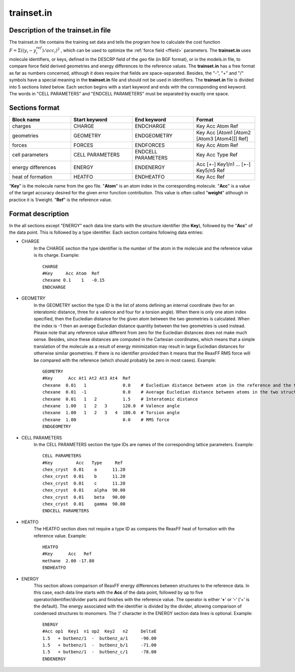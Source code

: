 .. _trainset_in:

trainset.in
***********

.. _TS_description:

Description of the trainset.in file
===================================

The trainset.in file contains the training set data and tells the program how to calculate the cost function :math:`F = \Sigma ((y_i - y^{ref}_i) / acc_i)^2` , which can be used to optimize the :ref:`force field <ffield>` parameters. The **trainset.in** uses molecule identifiers, or keys, defined in the DESCRP field of  the geo file (in BGF format), or in the models.in file, to compare force field derived geometries and energy differences to the reference values. The **trainset.in** has a free format as far as numbers concerned, although it does require that fields are space-separated. Besides, the "-", "+" and "/" symbols have a special meaning in the **trainset.in** file and should not be used in identifiers.  The **trainset.in** file is divided into 5 sections listed below. Each section begins with a start keyword and ends with the corresponding end keyword. The words in "CELL PARAMETERS" and "ENDCELL PARAMETERS" must be separated by exactly one space. 

.. _TS_sections:

Sections format
===============

.. csv-table:: 
   :widths: 100,100,100,100

   **Block name**, **Start keyword**, **End keyword**, **Format**
   charges, CHARGE, ENDCHARGE, Key Acc Atom Ref
   geometries, GEOMETRY, ENDGEOMETRY, Key Acc [Atom1 [Atom2 [Atom3 [Atom4]]] Ref]
   forces, FORCES, ENDFORCES, Key Acc Atom Ref
   cell parameters, CELL PARAMETERS, ENDCELL PARAMETERS,Key Acc Type Ref
   energy differences, ENERGY, ENDENERGY, Acc [+-] Key1/n1 ... [+-] Key5/n5 Ref
   heat of formation, HEATFO, ENDHEATFO, Key Acc Ref

"**Key**" is the molecule name from the geo file. "**Atom**" is an atom index in the corresponding molecule. "**Acc**" is a value of the target accuracy desired for the given error function contribution. This value is often called "**weight**" although in practice it is 1/weight. "**Ref**" is the reference value. 


.. _TS_format:

Format description
==================

In the all sections except "ENERGY" each data line starts with the structure identifier (the **Key**), followed by the "**Acc**" of the data point. This is followed by a type identifier. Each section contains following data entries:

+ CHARGE
    In the CHARGE section the type identifier is the number of the atom in the molecule and the reference value is its charge. 
    Example::

        CHARGE
        #Key     Acc Atom  Ref
        chexane 0.1    1   -0.15
        ENDCHARGE

+ GEOMETRY
    In the GEOMETRY section the type ID is the list of atoms defining an internal coordinate (two for an interatomic distance, three for a valence and four for a torsion angle). 
    When there is only one atom index specified, then the Eucledian distance for the given atom between the two geometries is calculated. 
    When the index is -1 then an average Eucledian distance quantity between the two geometries is used instead. Please note that any reference value different from zero for the Eucledian distances does not make much sense. 
    Besides, since these distances are computed in the Cartesian coordinates, which means that a simple translation of the molecule as a result of energy minimization may result in large Eucledian distances for otherwise similar geometries.
    If there is no identifier provided then it means that the ReaxFF RMS force will be compared with the reference (which should probably be zero in most cases). Example::

        GEOMETRY
        #Key      Acc At1 At2 At3 At4  Ref
        chexane  0.01   1              0.0    # Eucledian distance between atom in the reference and the trial structure
        chexane  0.01  -1              0.0    # Average Eucledian distance between atoms in the two structures 
        chexane  0.01   1   2          1.5    # Interatomic distance
        chexane  1.00   1   2   3      120.0  # Valence angle
        chexane  1.00   1   2   3   4  180.0  # Torsion angle
        chexane  1.00                  0.0    # RMS force
        ENDGEOMETRY

+ CELL PARAMETERS
    In the CELL PARAMETERS section the type IDs are names of the corresponding lattice parameters. Example::

        CELL PARAMETERS
        #Key         Acc   Type     Ref
        chex_cryst  0.01    a      11.20
        chex_cryst  0.01    b      11.20
        chex_cryst  0.01    c      11.20
        chex_cryst  0.01    alpha  90.00
        chex_cryst  0.01    beta   90.00
        chex_cryst  0.01    gamma  90.00
        ENDCELL PARAMETERS

+ HEATFO
    The HEATFO section does not require a type ID as compares the ReaxFF heat of formation with the reference value. Example::

        HEATFO
        #Key      Acc   Ref
        methane  2.00 -17.80
        ENDHEATFO

+ ENERGY
    This section allows comparison of ReaxFF energy differences between structures to the reference data. In this case, each data line starts with the **Acc** of the data point, followed by up to five operator/identifier/divider parts and finishes with the reference value. The operator is either ‘**+**’ or ‘**-**‘ (‘+’ is the default). The energy associated with the identifier is divided by the divider, allowing comparison of condensed structures to monomers. The ‘/’ character in the ENERGY section data lines is optional. Example::

        ENERGY
        #Acc op1  Key1  n1 op2  Key2   n2     DeltaE
        1.5   + butbenz/1  -  butbenz_a/1     -90.00
        1.5   + butbenz/1  -  butbenz_b/1     -71.00
        1.5   + butbenz/1  -  butbenz_c/1     -78.00
        ENDENERGY
